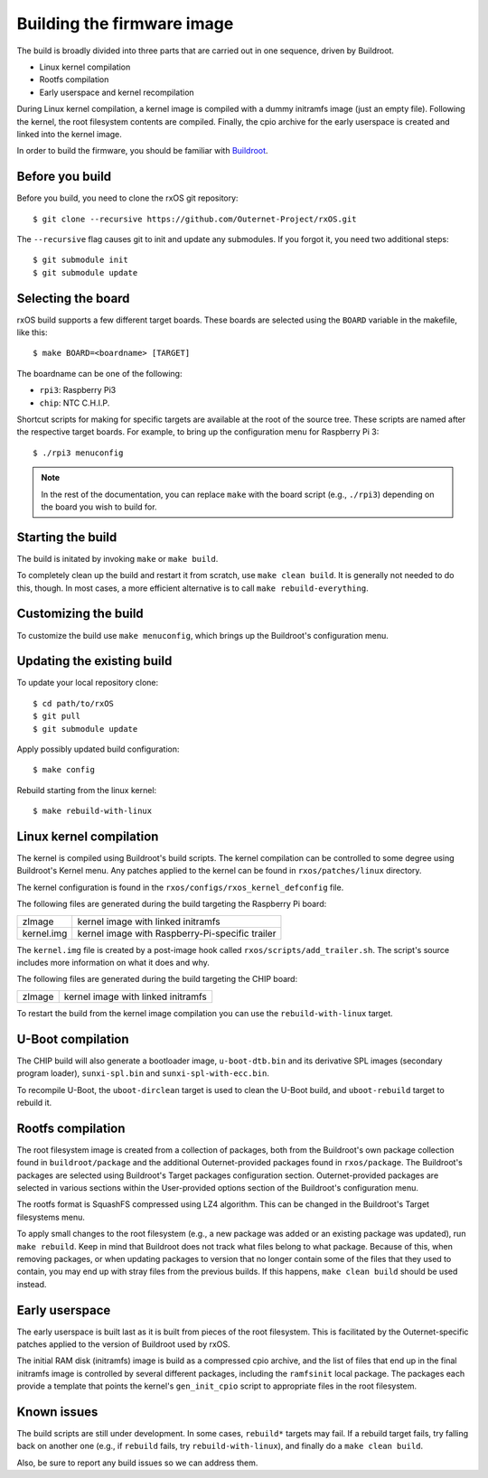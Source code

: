 Building the firmware image
===========================

The build is broadly divided into three parts that are carried out in one
sequence, driven by Buildroot.

- Linux kernel compilation
- Rootfs compilation
- Early userspace and kernel recompilation

During Linux kernel compilation, a kernel image is compiled with a dummy
initramfs image (just an empty file). Following the kernel, the root filesystem
contents are compiled. Finally, the cpio archive for the early userspace is
created and linked into the kernel image.

In order to build the firmware, you should be familiar with `Buildroot
<http://www.buildroot.org/docs.html>`_.

Before you build
----------------

Before you build, you need to clone the rxOS git repository::

    $ git clone --recursive https://github.com/Outernet-Project/rxOS.git

The ``--recursive`` flag causes git to init and update any submodules. If you
forgot it, you need two additional steps::

    $ git submodule init
    $ git submodule update

Selecting the board
-------------------

rxOS build supports a few different target boards. These boards are selected
using the ``BOARD`` variable in the makefile, like this::

    $ make BOARD=<boardname> [TARGET]

The boardname can be one of the following:

- ``rpi3``: Raspberry Pi3
- ``chip``: NTC C.H.I.P.

Shortcut scripts for making for specific targets are available at the root of
the source tree. These scripts are named after the respective target boards.
For example, to bring up the configuration menu for Raspberry Pi 3::

    $ ./rpi3 menuconfig

.. note::
    In the rest of the documentation, you can replace ``make`` with the board
    script (e.g., ``./rpi3``) depending on the board you wish to build for.

Starting the build
------------------

The build is initated by invoking ``make`` or ``make build``.

To completely clean up the build and restart it from scratch, use ``make clean
build``. It is generally not needed to do this, though. In most cases, a more
efficient alternative is to call ``make rebuild-everything``.

Customizing the build
---------------------

To customize the build use ``make menuconfig``, which brings up the Buildroot's
configuration menu.

Updating the existing build
---------------------------

To update your local repository clone::

    $ cd path/to/rxOS
    $ git pull
    $ git submodule update

Apply possibly updated build configuration::

    $ make config

Rebuild starting from the linux kernel::

    $ make rebuild-with-linux

Linux kernel compilation
------------------------

The kernel is compiled using Buildroot's build scripts. The kernel compilation
can be controlled to some degree using Buildroot's Kernel menu. Any patches
applied to the kernel can be found in ``rxos/patches/linux`` directory.

The kernel configuration is found in the ``rxos/configs/rxos_kernel_defconfig``
file.

The following files are generated during the build targeting the Raspberry Pi
board:

==============  ===============================================================
zImage          kernel image with linked initramfs
--------------  ---------------------------------------------------------------
kernel.img      kernel image with Raspberry-Pi-specific trailer
==============  ===============================================================

The ``kernel.img`` file is created by a post-image hook called
``rxos/scripts/add_trailer.sh``. The script's source includes more information
on what it does and why.

The following files are generated during the build targeting the CHIP board:

==============  ===============================================================
zImage          kernel image with linked initramfs
==============  ===============================================================

To restart the build from the kernel image compilation you can use the
``rebuild-with-linux`` target.

U-Boot compilation
------------------

The CHIP build will also generate a bootloader image, ``u-boot-dtb.bin`` and
its derivative SPL images (secondary program loader), ``sunxi-spl.bin`` and
``sunxi-spl-with-ecc.bin``.

To recompile U-Boot, the ``uboot-dirclean`` target is used to clean the U-Boot
build, and ``uboot-rebuild`` target to rebuild it.

Rootfs compilation
------------------

The root filesystem image is created from a collection of packages, both from
the Buildroot's own package collection found in ``buildroot/package`` and the
additional Outernet-provided packages found in ``rxos/package``. The
Buildroot's packages are selected using Buildroot's Target packages
configuration section. Outernet-provided packages are selected in various
sections within the User-provided options section of the Buildroot's
configuration menu.

The rootfs format is SquashFS compressed using LZ4 algorithm. This can be
changed in the Buildroot's Target filesystems menu.

To apply small changes to the root filesystem (e.g., a new package was added or
an existing package was updated), run ``make rebuild``. Keep in mind that
Buildroot does not track what files belong to what package. Because of this,
when removing packages, or when updating packages to version that no longer
contain some of the files that they used to contain, you may end up with stray
files from the previous builds. If this happens, ``make clean build`` should be 
used instead.

Early userspace
---------------

The early userspace is built last as it is built from pieces of the root
filesystem. This is facilitated by the Outernet-specific patches applied to the
version of Buildroot used by rxOS. 

The initial RAM disk (initramfs) image is build as a compressed cpio archive,
and the list of files that end up in the final initramfs image is controlled by
several different packages, including the ``ramfsinit`` local package. The
packages each provide a template that points the kernel's ``gen_init_cpio``
script to appropriate files in the root filesystem.

Known issues
------------

The build scripts are still under development. In some cases, ``rebuild*``
targets may fail. If a rebuild target fails, try falling back on another one
(e.g., if ``rebuild`` fails, try ``rebuild-with-linux``), and finally do a
``make clean build``.

Also, be sure to report any build issues so we can address them.
